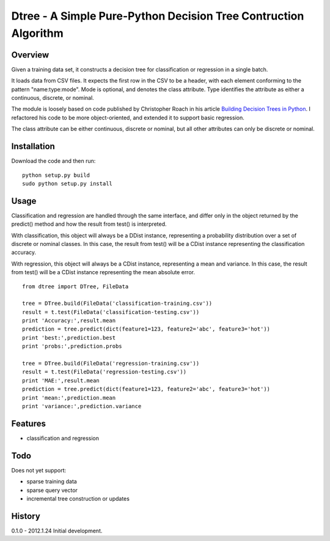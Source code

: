 =============================================================================
Dtree - A Simple Pure-Python Decision Tree Contruction Algorithm
=============================================================================

Overview
--------

Given a training data set, it constructs a decision tree for classification or
regression in a single batch.

It loads data from CSV files. It expects the first row in the CSV to be a
header, with each element conforming to the pattern "name:type:mode".
Mode is optional, and denotes the class attribute. Type identifies the
attribute as either a continuous, discrete, or nominal.

The module is loosely based on code published by Christopher Roach in his
article `Building Decision Trees in Python
<http://onlamp.com/pub/a/python/2006/02/09/ai_decision_trees.html>`_.
I refactored his code to be more object-oriented, and extended it to support
basic regression.

The class attribute can be either continuous, discrete or nominal, but all
other attributes can only be discrete or nominal.

Installation
------------

Download the code and then run:

::

    python setup.py build
    sudo python setup.py install

Usage
-----

Classification and regression are handled through the same interface, and
differ only in the object returned by the predict() method and how the result
from test() is interpreted.

With classification, this object will always be a DDist instance, representing
a probability distribution over a set of discrete or nominal classes. In this
case, the result from test() will be a CDist instance representing the
classification accuracy.

With regression, this object will always be a CDist instance, representing a
mean and variance. In this case, the result from test() will be a CDist
instance representing the mean absolute error.

::

    from dtree import DTree, FileData
    
    tree = DTree.build(FileData('classification-training.csv'))
    result = t.test(FileData('classification-testing.csv'))
    print 'Accuracy:',result.mean
    prediction = tree.predict(dict(feature1=123, feature2='abc', feature3='hot'))
    print 'best:',prediction.best
    print 'probs:',prediction.probs
    
    tree = DTree.build(FileData('regression-training.csv'))
    result = t.test(FileData('regression-testing.csv'))
    print 'MAE:',result.mean
    prediction = tree.predict(dict(feature1=123, feature2='abc', feature3='hot'))
    print 'mean:',prediction.mean
    print 'variance:',prediction.variance

Features
--------

- classification and regression

Todo
----

Does not yet support:

- sparse training data
- sparse query vector
- incremental tree construction or updates

History
-------

0.1.0 - 2012.1.24
Initial development.
